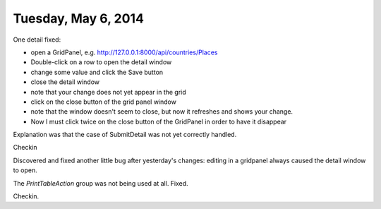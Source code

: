 ====================
Tuesday, May 6, 2014
====================

One detail fixed:

- open a GridPanel, e.g. http://127.0.0.1:8000/api/countries/Places
- Double-click on a row to open the detail window
-  change some value and click the Save button 
- close the detail window
- note that your change does not yet appear in the grid
- click on the close button of the grid panel window
- note that the window doesn't seem to close, but now it refreshes and shows your change.
- Now I must click twice on the close button of the GridPanel in order
  to have it disappear

Explanation was that the case of SubmitDetail was not yet correctly
handled.

Checkin

Discovered and fixed another little bug after yesterday's changes:
editing in a gridpanel always caused the detail window to open.

The `PrintTableAction` group was not being used at all. Fixed.

Checkin.

